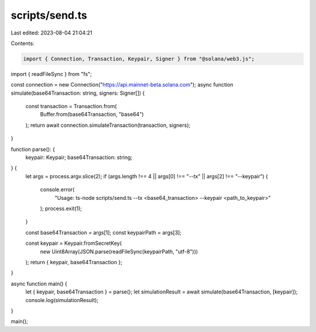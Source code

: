 scripts/send.ts
===============

Last edited: 2023-08-04 21:04:21

Contents:

.. code-block:: ts

    import { Connection, Transaction, Keypair, Signer } from "@solana/web3.js";
import { readFileSync } from "fs";

const connection = new Connection("https://api.mainnet-beta.solana.com");
async function simulate(base64Transaction: string, signers: Signer[]) {
  const transaction = Transaction.from(
    Buffer.from(base64Transaction, "base64")
  );
  return await connection.simulateTransaction(transaction, signers);
}

function parse(): {
  keypair: Keypair;
  base64Transaction: string;
} {
  let args = process.argv.slice(2);
  if (args.length !== 4 || args[0] !== "--tx" || args[2] !== "--keypair") {
    console.error(
      "Usage: ts-node scripts/send.ts --tx <base64_transaction> --keypair <path_to_keypair>"
    );
    process.exit(1);
  }

  const base64Transaction = args[1];
  const keypairPath = args[3];

  const keypair = Keypair.fromSecretKey(
    new Uint8Array(JSON.parse(readFileSync(keypairPath, "utf-8")))
  );
  return { keypair, base64Transaction };
}

async function main() {
  let { keypair, base64Transaction } = parse();
  let simulationResult = await simulate(base64Transaction, [keypair]);
  console.log(simulationResult);
}

main();


